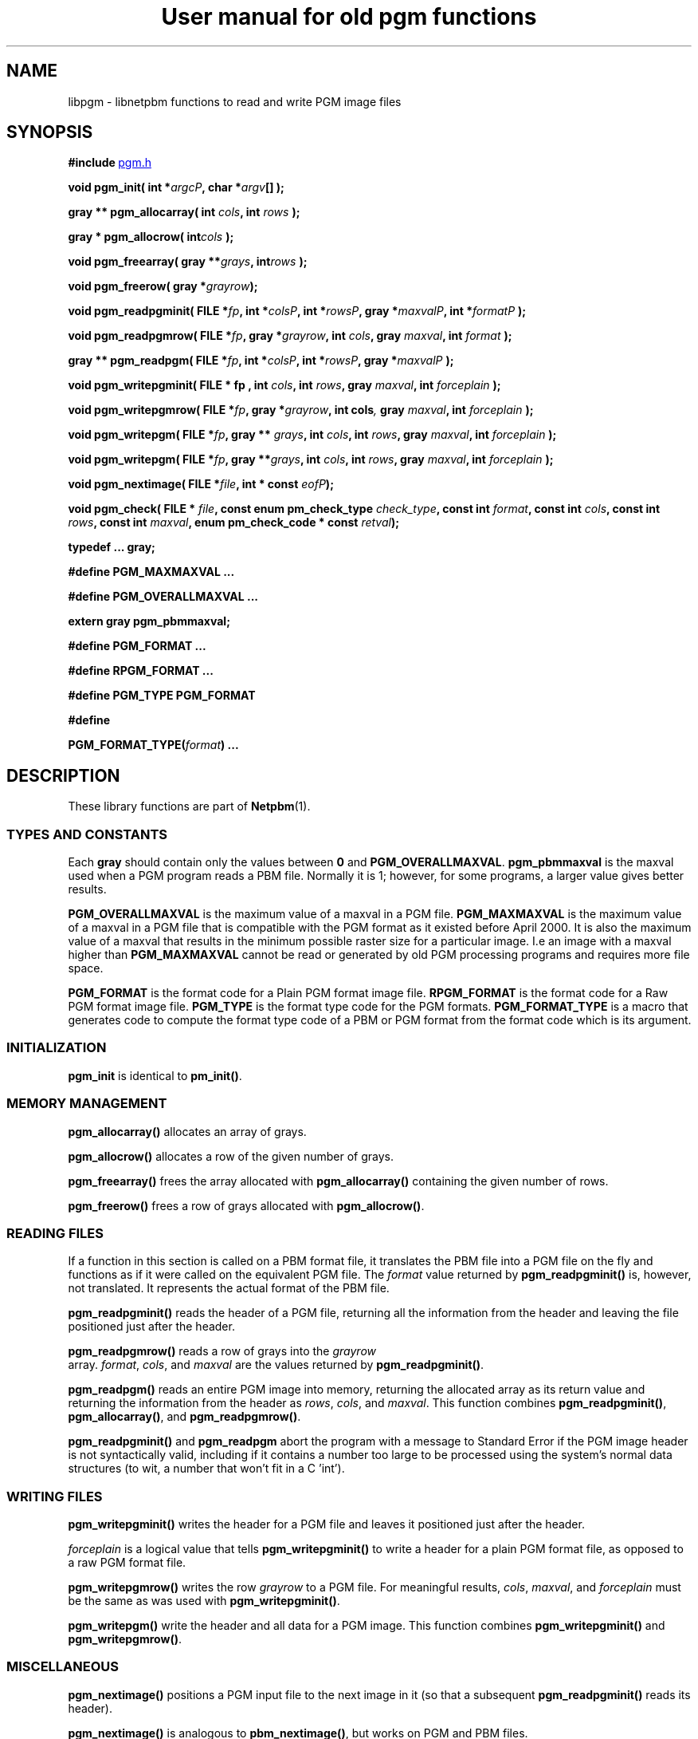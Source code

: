 ." This man page was generated by the Netpbm tool 'makeman' from HTML source.
." Do not hand-hack it!  If you have bug fixes or improvements, please find
." the corresponding HTML page on the Netpbm website, generate a patch
." against that, and send it to the Netpbm maintainer.
.TH "User manual for old pgm functions" 3 "22 July 2004" "netpbm documentation"

.UN lbAB
.SH NAME
libpgm - libnetpbm functions to read and write PGM image files

.UN lbAC
.SH SYNOPSIS

\fB#include 
.UR file:/usr/include/pgm.h
pgm.h
.UE
\&\fP
.PP
\fBvoid pgm_init( \fP
\fBint *\fP\fIargcP\fP\fB,\fP
\fBchar *\fP\fIargv\fP\fB[]\fP
\fB);\fP
.PP
\fBgray ** pgm_allocarray(\fP
\fBint \fP\fIcols\fP\fB,\fP
\fBint \fP\fIrows\fP\fB );\fP
.PP
\fBgray * pgm_allocrow(\fP
\fBint\fP\fIcols\fP\fB );\fP
.PP
\fBvoid pgm_freearray(\fP
\fBgray **\fP\fIgrays\fP\fB,\fP
\fBint\fP\fIrows\fP\fB );\fP
.PP
\fBvoid pgm_freerow(\fP
\fBgray *\fP\fIgrayrow\fP\fB);\fP
.PP
\fBvoid pgm_readpgminit( \fP
\fBFILE *\fP\fIfp\fP\fB,\fP
\fBint *\fP\fIcolsP\fP\fB,\fP
\fBint *\fP\fIrowsP\fP\fB,\fP
\fBgray *\fP\fImaxvalP\fP\fB,\fP
\fBint *\fP\fIformatP\fP\fB );\fP
.PP
\fBvoid pgm_readpgmrow( \fP
\fBFILE *\fP\fIfp\fP\fB,\fP
\fBgray *\fP\fIgrayrow\fP\fB,\fP
\fBint \fP\fIcols\fP\fB,\fP
\fBgray \fP\fImaxval\fP\fB,\fP
\fBint \fP\fIformat\fP\fB );\fP
.PP
\fBgray ** pgm_readpgm( \fP
\fBFILE *\fP\fIfp\fP\fB,\fP
\fBint *\fP\fIcolsP\fP\fB,\fP
\fBint *\fP\fIrowsP\fP\fB,\fP
\fBgray *\fP\fImaxvalP\fP\fB );\fP
.PP
\fBvoid pgm_writepgminit( \fP
\fBFILE *  fp , \fP
\fBint \fP\fIcols\fP\fB,\fP
\fBint \fP\fIrows\fP\fB,\fP
\fBgray \fP\fImaxval\fP\fB,\fP
\fBint \fP\fIforceplain\fP\fB );\fP
.PP
\fBvoid pgm_writepgmrow( \fP
\fBFILE *\fP\fIfp\fP\fB,\fP
\fBgray *\fP\fIgrayrow\fP\fB,\fP
\fBint cols\fP\fI,\fP
\fBgray \fP\fImaxval\fP\fB,\fP
\fBint \fP\fIforceplain\fP\fB );\fP
.PP
\fBvoid pgm_writepgm( \fP
\fBFILE *\fP\fIfp\fP\fB,\fP
\fBgray ** \fP\fIgrays\fP\fB,\fP
\fBint \fP\fIcols\fP\fB,\fP
\fBint \fP\fIrows\fP\fB,\fP
\fBgray \fP\fImaxval\fP\fB,\fP
\fBint \fP\fIforceplain\fP\fB );\fP
.PP
\fBvoid pgm_writepgm( \fP
\fBFILE *\fP\fIfp\fP\fB,\fP
\fBgray **\fP\fIgrays\fP\fB,\fP
\fBint \fP\fIcols\fP\fB,\fP
\fBint \fP\fIrows\fP\fB,\fP
\fBgray \fP\fImaxval\fP\fB,\fP
\fBint \fP\fIforceplain\fP\fB );\fP
.PP
\fBvoid pgm_nextimage(\fP
\fBFILE *\fP\fIfile\fP\fB,\fP
\fBint * const \fP\fIeofP\fP\fB);\fP
.PP
\fBvoid pgm_check(\fP
\fBFILE * \fP\fIfile\fP\fB,\fP
\fBconst enum pm_check_type \fP\fIcheck_type\fP\fB,\fP
\fBconst int \fP\fIformat\fP\fB,\fP
\fBconst int \fP\fIcols\fP\fB,\fP
\fBconst int \fP\fIrows\fP\fB,\fP
\fBconst int \fP\fImaxval\fP\fB,\fP
\fBenum pm_check_code * const \fP\fIretval\fP\fB);\fP
.PP
\fBtypedef ... gray;\fP
.PP
\fB#define PGM_MAXMAXVAL ...\fP
.PP
\fB#define PGM_OVERALLMAXVAL ...\fP
.PP
\fBextern gray pgm_pbmmaxval;\fP
.PP
\fB#define PGM_FORMAT ...\fP
.PP
\fB#define RPGM_FORMAT ...\fP
.PP
\fB#define PGM_TYPE PGM_FORMAT\fP
.PP
\fB#define \fP

\fBPGM_FORMAT_TYPE(\fP\fIformat\fP\fB)\fP
\fB...\fP

.UN lbAD
.SH DESCRIPTION
.PP
These library functions are part of
.BR Netpbm (1).

.UN lbAE
.SS TYPES AND CONSTANTS
.PP
Each \fBgray\fP should contain only the values between \fB0\fP
and \fBPGM_OVERALLMAXVAL\fP.  \fBpgm_pbmmaxval\fP is the maxval used
when a PGM program reads a PBM file.  Normally it is 1; however, for
some programs, a larger value gives better results.
.PP
\fBPGM_OVERALLMAXVAL\fP is the maximum value of a maxval in a PGM
file.  \fBPGM_MAXMAXVAL\fP is the maximum value of a maxval in a PGM
file that is compatible with the PGM format as it existed before April
2000.  It is also the maximum value of a maxval that results in the
minimum possible raster size for a particular image.  I.e an image
with a maxval higher than \fBPGM_MAXMAXVAL\fP cannot be read or
generated by old PGM processing programs and requires more file space.
.PP
\fBPGM_FORMAT \fP is the format code for a Plain PGM format image
file.  \fBRPGM_FORMAT\fP is the format code for a Raw PGM format
image file.  \fBPGM_TYPE \fP is the format type code for the PGM
formats.  \fBPGM_FORMAT_TYPE\fP is a macro that generates code to
compute the format type code of a PBM or PGM format from the format
code which is its argument.

.UN lbAF
.SS INITIALIZATION
.PP
\fBpgm_init\fP is identical to \fBpm_init()\fP.

.UN lbAG
.SS MEMORY MANAGEMENT

\fBpgm_allocarray()\fP allocates an array of grays.
.PP
\fBpgm_allocrow()\fP allocates a row of the given number of grays.
.PP
\fBpgm_freearray()\fP frees the array allocated with
\fBpgm_allocarray()\fP containing the given number of rows.
.PP
\fBpgm_freerow()\fP frees a row of grays allocated with
\fBpgm_allocrow()\fP.

.UN lbAH
.SS READING FILES
.PP
If a function in this section is called on a PBM format file, it
translates the PBM file into a PGM file on the fly and functions as if
it were called on the equivalent PGM file.  The \fIformat\fP value
returned by \fBpgm_readpgminit()\fP is, however, not translated.  It
represents the actual format of the PBM file.
.PP
\fBpgm_readpgminit()\fP reads the header of a PGM file, returning
all the information from the header and leaving the file positioned
just after the header.
.PP
\fBpgm_readpgmrow()\fP reads a row of grays into the \fIgrayrow
\fP array.  \fIformat\fP, \fIcols\fP, and \fImaxval \fP are the
values returned by \fBpgm_readpgminit()\fP.
.PP
\fBpgm_readpgm()\fP reads an entire PGM image into memory,
returning the allocated array as its return value and returning the
information from the header as \fIrows\fP, \fIcols\fP, and
\fImaxval\fP.  This function combines \fBpgm_readpgminit()\fP,
\fBpgm_allocarray()\fP, and \fBpgm_readpgmrow()\fP.
.PP
\fBpgm_readpgminit()\fP and \fBpgm_readpgm\fP abort the program with
a message to Standard Error if the PGM image header is not syntactically
valid, including if it contains a number too large to be processed using
the system's normal data structures (to wit, a number that won't fit in
a C 'int').


.UN lbAI
.SS WRITING FILES

\fBpgm_writepgminit()\fP writes the header for a PGM file and leaves
it positioned just after the header.
.PP
\fIforceplain\fP is a logical value that tells
\fBpgm_writepgminit() \fP to write a header for a plain PGM format
file, as opposed to a raw PGM format file.
.PP
\fBpgm_writepgmrow()\fP writes the row \fIgrayrow\fP to a PGM
file.  For meaningful results, \fIcols\fP, \fImaxval\fP, and
\fIforceplain\fP must be the same as was used with
\fBpgm_writepgminit()\fP.
.PP
\fBpgm_writepgm()\fP write the header and all data for a PGM
image.  This function combines \fBpgm_writepgminit()\fP and
\fBpgm_writepgmrow()\fP.

.UN lbAJ
.SS MISCELLANEOUS
.PP
\fBpgm_nextimage()\fP positions a PGM input file to the next image
in it (so that a subsequent \fBpgm_readpgminit()\fP reads its
header).
.PP
\fBpgm_nextimage()\fP is analogous to \fBpbm_nextimage()\fP, but
works on PGM and PBM files.
.PP
\fBpgm_check() \fP checks for the common file integrity error
where the file is the wrong size to contain all the image data.
.PP
\fBpgm_check() \fP is analogous to \fBpbm_check()\fP, but works
on PGM and PBM files.

.UN lbAK
.SH SEE ALSO
.BR libpbm (1),
.BR libppm (1),
.BR libpnm (1)
